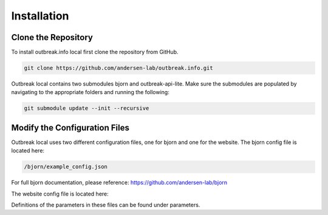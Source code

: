 Installation
============

.. _clone the repository:

Clone the Repository
--------------------

To install outbreak.info local first clone the repository from GitHub.

.. code-block:: console

    git clone https://github.com/andersen-lab/outbreak.info.git


Outbreak local contains two submodules bjorn and outbreak-api-lite.
Make sure the submodules are populated by navigating to the appropriate folders and running the following:

.. code-block:: console

    git submodule update --init --recursive 

Modify the Configuration Files
------------------------------

Outbreak local uses two different configuration files, one for bjorn and one for the website.
The bjorn config file is located here: 

.. code-block:: console

    /bjorn/example_config.json

For full bjorn documentation, please reference: https://github.com/andersen-lab/bjorn

The website config file is located here:

.. code-block:: console
    /web/src/localConfig.json

Definitions of the parameters in these files can be found under parameters.

.. ref:`_parameters`.




